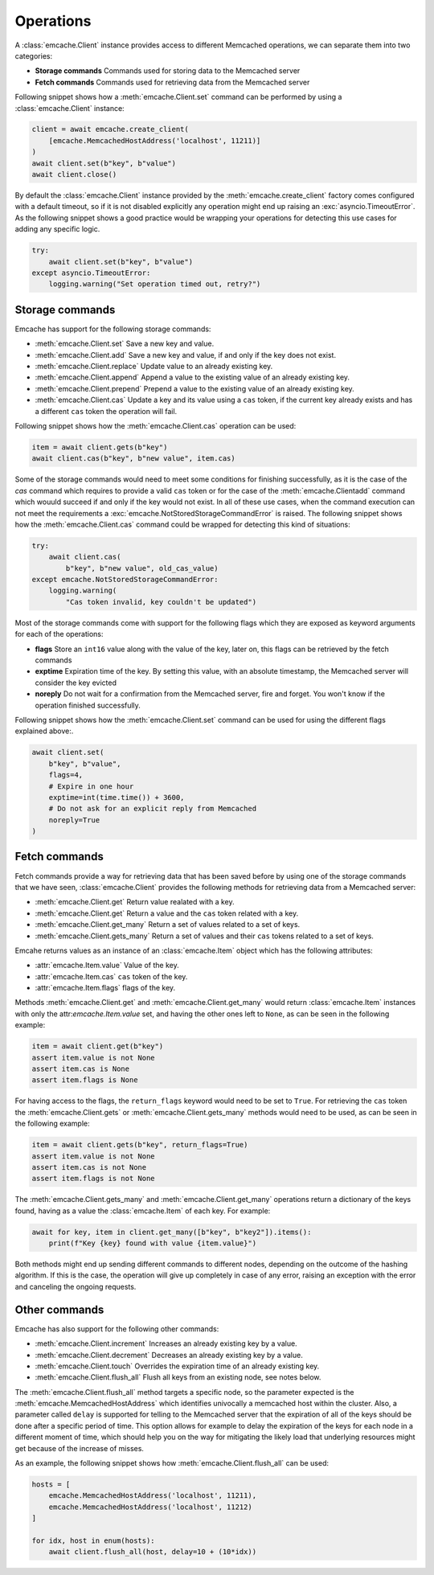 Operations
----------
A :class:`emcache.Client` instance provides access to different Memcached operations, we can separate them into two categories:

- **Storage commands** Commands used for storing data to the  Memcached server
- **Fetch commands** Commands used for retrieving data from the Memcached server

Following snippet shows how a :meth:`emcache.Client.set` command can be performed by using a :class:`emcache.Client` instance:

.. code-block:: python

    client = await emcache.create_client(
        [emcache.MemcachedHostAddress('localhost', 11211)]
    )
    await client.set(b"key", b"value")
    await client.close()

By default the :class:`emcache.Client` instance provided by the :meth:`emcache.create_client` factory comes configured with a default timeout, so if it is not disabled
explicitly any operation might end up raising an :exc:`asyncio.TimeoutError`. As the following snippet
shows a good practice would be wrapping your operations for detecting this use cases for adding any specific logic.

.. code-block:: python

    try:
        await client.set(b"key", b"value")
    except asyncio.TimeoutError:
        logging.warning("Set operation timed out, retry?")

Storage commands
^^^^^^^^^^^^^^^^

Emcache has support for the following storage commands:

- :meth:`emcache.Client.set` Save a new key and value.
- :meth:`emcache.Client.add` Save a new key and value, if and only if the key does not exist.
- :meth:`emcache.Client.replace` Update value to an already existing key.
- :meth:`emcache.Client.append` Append a value to the existing value of an already existing key.
- :meth:`emcache.Client.prepend` Prepend a value to the existing value of an already existing key.
- :meth:`emcache.Client.cas` Update a key and its value using a ``cas`` token, if the current key already exists and has a different ``cas`` token the operation will fail.

Following snippet shows how the :meth:`emcache.Client.cas` operation can be used:

.. code-block:: python

    item = await client.gets(b"key")
    await client.cas(b"key", b"new value", item.cas)

Some of the storage commands would need to meet some conditions for finishing successfully, as it is the case of the `cas` command which requires to
provide a valid ``cas`` token or for the case of the :meth:`emcache.Clientadd` command which wouuld succeed if and only if the key would not exist. In all of these use
cases, when the command execution can not meet the requirements a :exc:`emcache.NotStoredStorageCommandError` is raised. The following
snippet shows how the :meth:`emcache.Client.cas` command could be wrapped for detecting this kind of situations:

.. code-block:: python

    try:
        await client.cas(
            b"key", b"new value", old_cas_value)
    except emcache.NotStoredStorageCommandError:
        logging.warning(
            "Cas token invalid, key couldn't be updated")

Most of the storage commands come with support for the following flags which they are exposed as keyword arguments for each of the operations:

- **flags** Store an ``int16`` value along with the value of the key, later on, this flags can be retrieved by the fetch commands
- **exptime** Expiration time of the key. By setting this value, with an absolute timestamp, the Memcached server will consider the key evicted
- **noreply** Do not wait for a confirmation from the Memcached server, fire and forget. You won't know if the operation finished successfully.

Following snippet shows how the :meth:`emcache.Client.set` command can be used for using the different flags explained above:.

.. code-block:: python

    await client.set(
        b"key", b"value",
        flags=4,
        # Expire in one hour
        exptime=int(time.time()) + 3600,
        # Do not ask for an explicit reply from Memcached
        noreply=True
    )

Fetch commands
^^^^^^^^^^^^^^

Fetch commands provide a way for retrieving data that has been saved before by using one of the storage commands that we have seen, :class:`emcache.Client` provides
the following methods for retrieving data from a Memcached server:

- :meth:`emcache.Client.get` Return value realated with a key.
- :meth:`emcache.Client.get` Return a value and the ``cas`` token related with a key.
- :meth:`emcache.Client.get_many` Return a set of values related to a set of keys.
- :meth:`emcache.Client.gets_many` Return a set of values and their ``cas`` tokens related to a set of keys.

Emcahe returns values as an instance of an :class:`emcache.Item` object which has the following attributes:

- :attr:`emcache.Item.value` Value of the key.
- :attr:`emcache.Item.cas` ``cas`` token of the key.
- :attr:`emcache.Item.flags` flags of the key.

Methods :meth:`emcache.Client.get` and :meth:`emcache.Client.get_many` would return :class:`emcache.Item` instances with only
the attr:`emcache.Item.value` set, and having the other ones left to ``None``, as can be seen in the following example:

.. code-block:: python

    item = await client.get(b"key")
    assert item.value is not None
    assert item.cas is None
    assert item.flags is None

For having access to the flags, the ``return_flags`` keyword would need to be set to ``True``. For retrieving the ``cas`` token the
:meth:`emcache.Client.gets` or :meth:`emcache.Client.gets_many` methods would need to be used, as can be seen in the following example:

.. code-block:: python

    item = await client.gets(b"key", return_flags=True)
    assert item.value is not None
    assert item.cas is not None
    assert item.flags is not None

The :meth:`emcache.Client.gets_many` and :meth:`emcache.Client.get_many` operations return a dictionary of the keys found, having as a value
the :class:`emcache.Item` of each key. For example:

.. code-block:: python

    await for key, item in client.get_many([b"key", b"key2"]).items():
        print(f"Key {key} found with value {item.value}")

Both methods might end up sending different commands to different nodes, depending on the outcome of the hashing algorithm. If this is the case,
the operation will give up completely in case of any error, raising an exception with the error and canceling the ongoing requests.

Other commands
^^^^^^^^^^^^^^

Emcache has also support for the following other commands:

- :meth:`emcache.Client.increment` Increases an already existing key by a value.
- :meth:`emcache.Client.decrement` Decreases an already existing key by a value.
- :meth:`emcache.Client.touch` Overrides the expiration time of an already existing key.
- :meth:`emcache.Client.flush_all` Flush all keys from an existing node, see notes below.

The :meth:`emcache.Client.flush_all` method targets a specific node, so the parameter expected is the :meth:`emcache.MemcachedHostAddress` which
identifies univocally a memcached host within the cluster. Also, a parameter called ``delay`` is supported for telling to the Memcached server that the
expiration of all of the keys should be done after a specific period of time. This option allows for example to delay the expiration of the keys
for each node in a different moment of time, which should help you on the way for mitigating the likely load that underlying resources might get because
of the increase of misses.

As an example, the following snippet shows how :meth:`emcache.Client.flush_all` can be used:

.. code-block:: python

    hosts = [
        emcache.MemcachedHostAddress('localhost', 11211),
        emcache.MemcachedHostAddress('localhost', 11212)
    ]

    for idx, host in enum(hosts):
        await client.flush_all(host, delay=10 + (10*idx))
